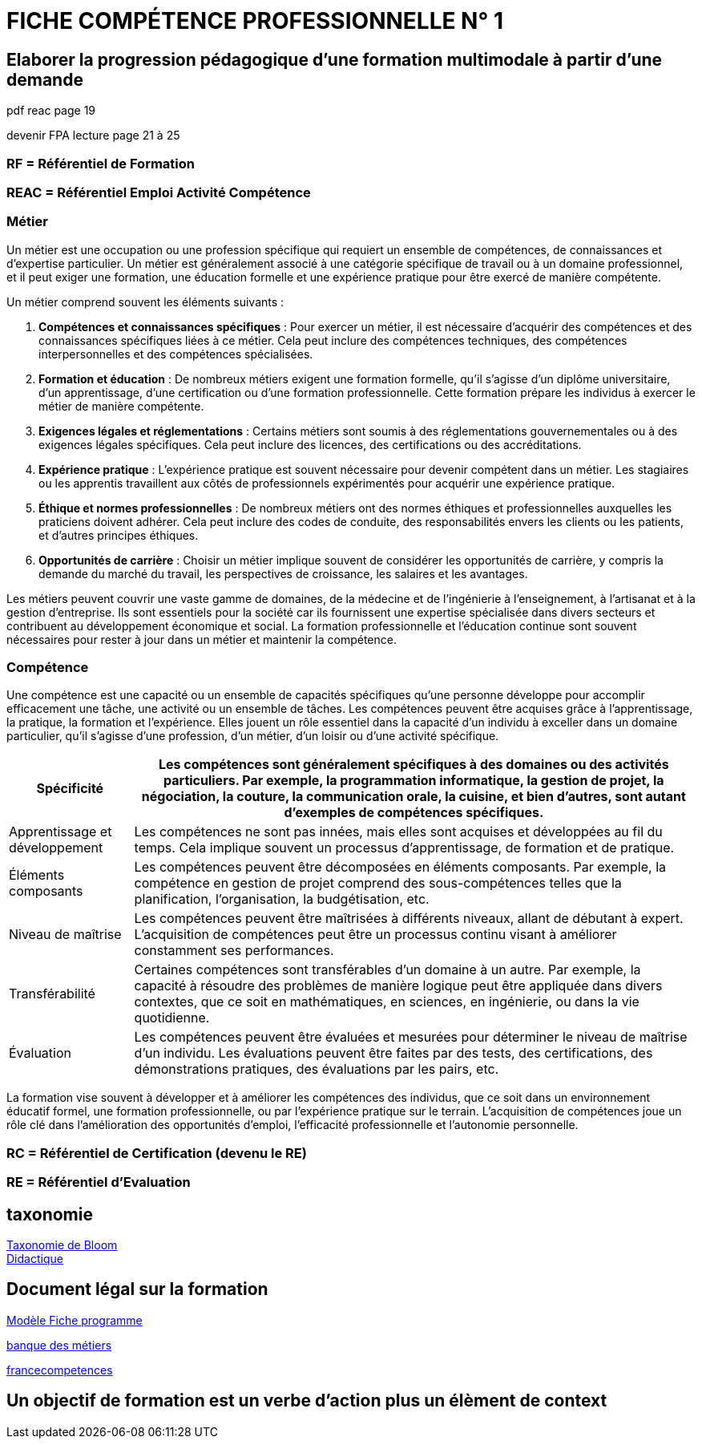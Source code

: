 = FICHE COMPÉTENCE PROFESSIONNELLE N° 1

== Elaborer la progression pédagogique d’une formation multimodale à partir d'une demande

pdf reac page 19

devenir FPA lecture page 21 à 25

=== RF = Référentiel de Formation

=== REAC = Référentiel Emploi Activité Compétence

=== Métier

Un métier est une occupation ou une profession spécifique qui requiert un ensemble de compétences, de connaissances et d'expertise particulier. Un métier est généralement associé à une catégorie spécifique de travail ou à un domaine professionnel, et il peut exiger une formation, une éducation formelle et une expérience pratique pour être exercé de manière compétente.

Un métier comprend souvent les éléments suivants :

1. **Compétences et connaissances spécifiques** : Pour exercer un métier, il est nécessaire d'acquérir des compétences et des connaissances spécifiques liées à ce métier. Cela peut inclure des compétences techniques, des compétences interpersonnelles et des compétences spécialisées.

2. **Formation et éducation** : De nombreux métiers exigent une formation formelle, qu'il s'agisse d'un diplôme universitaire, d'un apprentissage, d'une certification ou d'une formation professionnelle. Cette formation prépare les individus à exercer le métier de manière compétente.

3. **Exigences légales et réglementations** : Certains métiers sont soumis à des réglementations gouvernementales ou à des exigences légales spécifiques. Cela peut inclure des licences, des certifications ou des accréditations.

4. **Expérience pratique** : L'expérience pratique est souvent nécessaire pour devenir compétent dans un métier. Les stagiaires ou les apprentis travaillent aux côtés de professionnels expérimentés pour acquérir une expérience pratique.

5. **Éthique et normes professionnelles** : De nombreux métiers ont des normes éthiques et professionnelles auxquelles les praticiens doivent adhérer. Cela peut inclure des codes de conduite, des responsabilités envers les clients ou les patients, et d'autres principes éthiques.

6. **Opportunités de carrière** : Choisir un métier implique souvent de considérer les opportunités de carrière, y compris la demande du marché du travail, les perspectives de croissance, les salaires et les avantages.

Les métiers peuvent couvrir une vaste gamme de domaines, de la médecine et de l'ingénierie à l'enseignement, à l'artisanat et à la gestion d'entreprise. Ils sont essentiels pour la société car ils fournissent une expertise spécialisée dans divers secteurs et contribuent au développement économique et social. La formation professionnelle et l'éducation continue sont souvent nécessaires pour rester à jour dans un métier et maintenir la compétence.


=== Compétence

Une compétence est une capacité ou un ensemble de capacités spécifiques qu'une personne développe pour accomplir efficacement une tâche, une activité ou un ensemble de tâches. Les compétences peuvent être acquises grâce à l'apprentissage, la pratique, la formation et l'expérience. Elles jouent un rôle essentiel dans la capacité d'un individu à exceller dans un domaine particulier, qu'il s'agisse d'une profession, d'un métier, d'un loisir ou d'une activité spécifique.

[options="autowidth"]
|===
| Spécificité | Les compétences sont généralement spécifiques à des domaines ou des activités particuliers. Par exemple, la programmation informatique, la gestion de projet, la négociation, la couture, la communication orale, la cuisine, et bien d'autres, sont autant d'exemples de compétences spécifiques.

| Apprentissage et développement | Les compétences ne sont pas innées, mais elles sont acquises et développées au fil du temps. Cela implique souvent un processus d'apprentissage, de formation et de pratique.

| Éléments composants | Les compétences peuvent être décomposées en éléments composants. Par exemple, la compétence en gestion de projet comprend des sous-compétences telles que la planification, l'organisation, la budgétisation, etc.

| Niveau de maîtrise | Les compétences peuvent être maîtrisées à différents niveaux, allant de débutant à expert. L'acquisition de compétences peut être un processus continu visant à améliorer constamment ses performances.

| Transférabilité | Certaines compétences sont transférables d'un domaine à un autre. Par exemple, la capacité à résoudre des problèmes de manière logique peut être appliquée dans divers contextes, que ce soit en mathématiques, en sciences, en ingénierie, ou dans la vie quotidienne.

| Évaluation | Les compétences peuvent être évaluées et mesurées pour déterminer le niveau de maîtrise d'un individu. Les évaluations peuvent être faites par des tests, des certifications, des démonstrations pratiques, des évaluations par les pairs, etc.
|===

La formation vise souvent à développer et à améliorer les compétences des individus, que ce soit dans un environnement éducatif formel, une formation professionnelle, ou par l'expérience pratique sur le terrain. L'acquisition de compétences joue un rôle clé dans l'amélioration des opportunités d'emploi, l'efficacité professionnelle et l'autonomie personnelle.



=== RC = Référentiel de Certification (devenu le RE)

=== RE = Référentiel d'Evaluation


== taxonomie

link:https://fr.wikipedia.org/wiki/Taxonomie_de_Bloom[Taxonomie de Bloom]
 +
link:https://fr.wikipedia.org/wiki/Didactique[Didactique]

== Document légal sur la formation

link:../docs/Modèle_Fiche_programme_avec_distanciel_1_2021_V02.pdf[Modèle Fiche programme]

link:https://www.banque.di.afpa.fr/espaceemployeurscandidatsacteurs/egprecherche.aspx[banque des métiers]

link:https://www.francecompetences.fr/[francecompetences]

== Un objectif de formation est un verbe d'action plus un élèment de context

